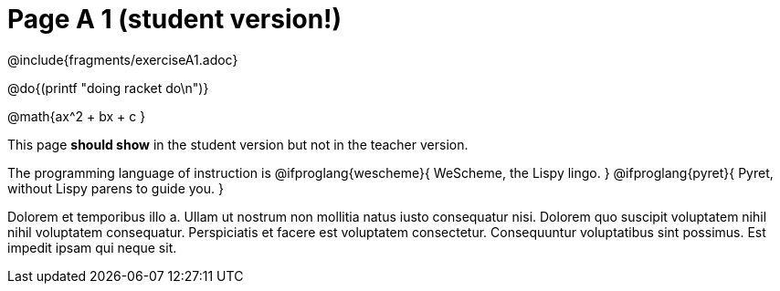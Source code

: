 = Page A 1 (student version!)

@include{fragments/exerciseA1.adoc}

@do{(printf "doing racket do\n")}

@math{ax^2 + bx + c }

This page *should show* in the student version but not in the
teacher version.

The programming language of instruction is
@ifproglang{wescheme}{
WeScheme, the Lispy lingo.
}
@ifproglang{pyret}{
Pyret, without Lispy parens to guide you.
}

Dolorem et temporibus illo a. Ullam ut nostrum non mollitia natus
iusto consequatur nisi. Dolorem quo suscipit voluptatem nihil
nihil voluptatem consequatur. Perspiciatis et facere est
voluptatem consectetur. Consequuntur voluptatibus sint possimus.
Est impedit ipsam qui neque sit.
